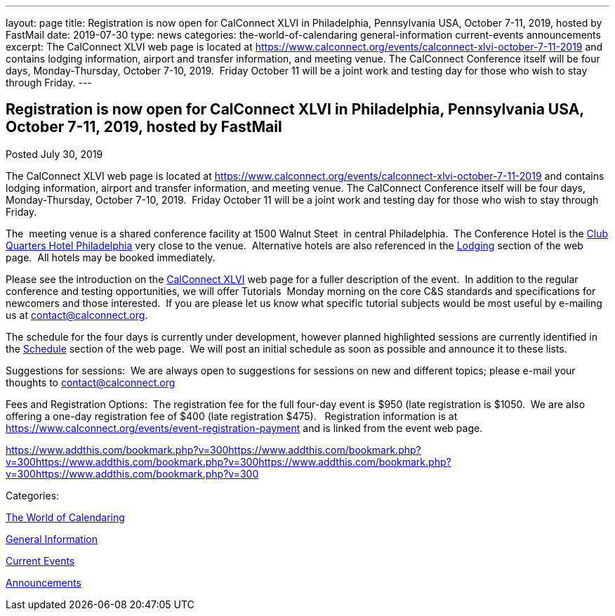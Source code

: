---
layout: page
title: Registration is now open  for CalConnect XLVI in Philadelphia, Pennsylvania USA, October 7-11, 2019, hosted by FastMail
date: 2019-07-30
type: news
categories: the-world-of-calendaring general-information current-events announcements
excerpt: The CalConnect XLVI web page is located at https://www.calconnect.org/events/calconnect-xlvi-october-7-11-2019 and contains lodging information, airport and transfer information, and meeting venue. The CalConnect Conference itself will be four days, Monday-Thursday, October 7-10, 2019.  Friday October 11 will be a joint work and testing day for those who wish to stay through Friday.
---

== Registration is now open  for CalConnect XLVI in Philadelphia, Pennsylvania USA, October 7-11, 2019, hosted by FastMail

[[node-516]]
Posted July 30, 2019 

The CalConnect XLVI web page is located at https://www.calconnect.org/events/calconnect-xlvi-october-7-11-2019 and contains lodging information, airport and transfer information, and meeting venue. The CalConnect Conference itself will be four days, Monday-Thursday, October 7-10, 2019.&nbsp; Friday October 11 will be a joint work and testing day for those who wish to stay through Friday.

The&nbsp; meeting venue is a shared conference facility at 1500 Walnut Steet&nbsp; in central Philadelphia.&nbsp; The Conference Hotel is the https://clubquartershotels.com/locations/club-quarters-hotel-philadelphia[Club Quarters Hotel Philadelphia] very close to the venue.&nbsp; Alternative hotels are also referenced in the https://www.calconnect.org/events/calconnect-xlvi-october-7-11-2019#lodging[Lodging] section of the web page.&nbsp; All hotels may be booked immediately.&nbsp;

Please see the introduction on the https://www.calconnect.org/events/calconnect-xlvi-october-7-11-2019[CalConnect XLVI] web page for a fuller description of the event.&nbsp; In addition to the regular conference and testing opportunities, we will offer Tutorials&nbsp; Monday morning on the core C&S standards and specifications for newcomers and those interested.&nbsp; If you are please let us know what specific tutorial subjects would be most useful by e-mailing us at mailto:ontact@calconnect.org[contact@calconnect.org].

The schedule for the four days is currently under development, however planned highlighted sessions are currently identified in the https://www.calconnect.org/events/calconnect-xlvi-october-7-11-2019#conference-schedule[Schedule] section of the web page.&nbsp; We will post an initial schedule as soon as possible and announce it to these lists.&nbsp;&nbsp;

Suggestions for sessions:&nbsp; We are always open to suggestions for sessions on new and different topics; please e-mail your thoughts to mailto:contact@calconnect.org[contact@calconnect.org]&nbsp;&nbsp;

Fees and Registration Options:&nbsp; The registration fee for the full four-day event is $950 (late registration is $1050.&nbsp; We are also offering a one-day registration fee of $400 (late registration $475).&nbsp;&nbsp; Registration information is at https://www.calconnect.org/events/event-registration-payment and is linked from the event web page.

https://www.addthis.com/bookmark.php?v=300https://www.addthis.com/bookmark.php?v=300https://www.addthis.com/bookmark.php?v=300https://www.addthis.com/bookmark.php?v=300https://www.addthis.com/bookmark.php?v=300

Categories:&nbsp;

link:/news/the-world-of-calendaring[The World of Calendaring]

link:/news/general-information[General Information]

link:/news/current-events[Current Events]

link:/news/announcements[Announcements]

